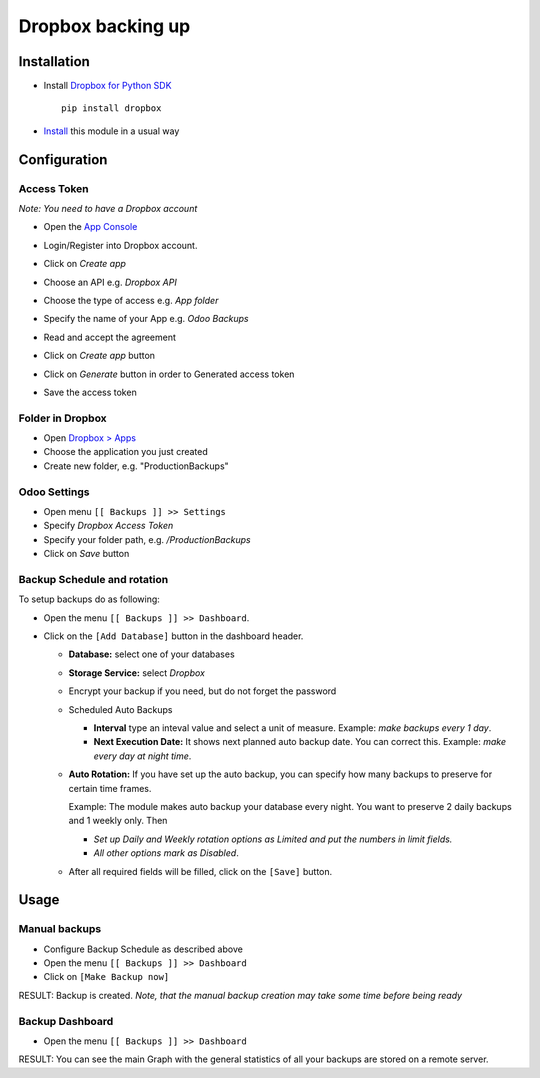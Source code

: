 ====================
 Dropbox backing up
====================

Installation
============

* Install `Dropbox for Python SDK <https://www.dropbox.com/developers/documentation/python#install>`__ ::

    pip install dropbox

* `Install <https://odoo-development.readthedocs.io/en/latest/odoo/usage/install-module.html>`__ this module in a usual way

Configuration
=============

Access Token
------------

*Note: You need to have a Dropbox account*

* Open the `App Console <https://www.dropbox.com/developers/apps>`__
* Login/Register into Dropbox account.
* Click on `Create app`

  .. image:: create-app.png

* Choose an API e.g. `Dropbox API`
* Choose the type of access e.g. `App folder`
* Specify the name of your App e.g. `Odoo Backups`
* Read and accept the agreement
* Click on `Create app` button

  .. image:: create-app-form.png

* Click on `Generate` button in order to Generated access token

  .. image:: generate-token.png

* Save the access token

Folder in Dropbox
-----------------

* Open `Dropbox > Apps <https://www.dropbox.com/home/Apps/>`__
* Choose the application you just created
* Create new folder, e.g. "ProductionBackups"

Odoo Settings
---------------

* Open menu ``[[ Backups ]] >> Settings``
* Specify *Dropbox Access Token*
* Specify your folder path, e.g. `/ProductionBackups`
* Click on `Save` button

Backup Schedule and rotation
----------------------------

.. this sections is a copy-paste from odoo_backup_sh/doc/index.rst with adding a line about Storage Service

To setup backups do as following:

* Open the menu ``[[ Backups ]] >> Dashboard``.
* Click on the ``[Add Database]`` button in the dashboard header.

  * **Database:** select one of your databases
  * **Storage Service:** select *Dropbox*
  * Encrypt your backup if you need, but do not forget the password
  * Scheduled Auto Backups

    * **Interval**  type an inteval value and select a unit of measure. Example: *make backups every 1 day*.
    * **Next Execution Date:** It shows next planned auto backup date. You can correct this. Example: *make every day at night time*.

  * **Auto Rotation:** If you have set up the auto backup, you can specify how many backups to preserve for certain time frames.

    Example: The module makes auto backup your database every night. You want to preserve 2 daily backups and 1 weekly only. Then

    * *Set up Daily and Weekly rotation options as Limited and put the numbers in limit fields.*

    * *All other options mark as Disabled*.

  * After all required fields will be filled, click on the ``[Save]`` button.

Usage
=====

Manual backups
--------------

.. this sections is a copy-paste from odoo_backup_sh/doc/index.rst

* Configure Backup Schedule as described above
* Open the menu ``[[ Backups ]] >> Dashboard``
* Click on ``[Make Backup now]``

RESULT: Backup is created. *Note, that the manual backup creation may take some time before being ready*

Backup Dashboard
----------------

.. this sections is a copy-paste from odoo_backup_sh/doc/index.rst

* Open the menu ``[[ Backups ]] >> Dashboard``

RESULT: You can see the main Graph with the general statistics of all your backups are stored on a remote server.
